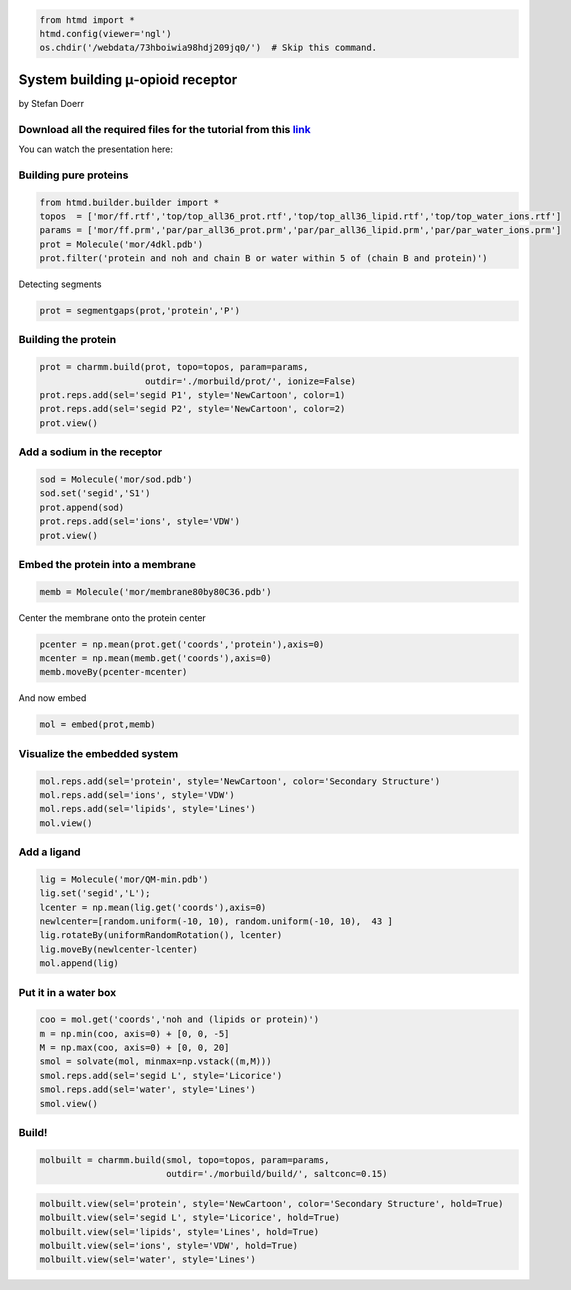 
.. code:: python

    from htmd import *
    htmd.config(viewer='ngl')
    os.chdir('/webdata/73hboiwia98hdj209jq0/')  # Skip this command.

System building μ-opioid receptor
=================================

by Stefan Doerr

.. figure:: http://pub.htmd.org/73hboiwia98hdj209jq0/membrane_GPCR.jpg
   :alt: 

Download all the required files for the tutorial from this `link <http://pub.htmd.org/73hboiwia98hdj209jq0/building.tar.gz>`__
~~~~~~~~~~~~~~~~~~~~~~~~~~~~~~~~~~~~~~~~~~~~~~~~~~~~~~~~~~~~~~~~~~~~~~~~~~~~~~~~~~~~~~~~~~~~~~~~~~~~~~~~~~~~~~~~~~~~~~~~~~~~~~

You can watch the presentation here:

|image0|

.. |image0| image:: http://pub.htmd.org/73hboiwia98hdj209jq0/opioid_youtube.png
   :target: https://youtu.be/DF9cHKBX19A?t=22m17s

Building pure proteins
~~~~~~~~~~~~~~~~~~~~~~

.. code:: python

    from htmd.builder.builder import *
    topos  = ['mor/ff.rtf','top/top_all36_prot.rtf','top/top_all36_lipid.rtf','top/top_water_ions.rtf']
    params = ['mor/ff.prm','par/par_all36_prot.prm','par/par_all36_lipid.prm','par/par_water_ions.prm']
    prot = Molecule('mor/4dkl.pdb')
    prot.filter('protein and noh and chain B or water within 5 of (chain B and protein)')

Detecting segments

.. code:: python

    prot = segmentgaps(prot,'protein','P') 

Building the protein
~~~~~~~~~~~~~~~~~~~~

.. code:: python

    prot = charmm.build(prot, topo=topos, param=params, 
                        outdir='./morbuild/prot/', ionize=False)
    prot.reps.add(sel='segid P1', style='NewCartoon', color=1)
    prot.reps.add(sel='segid P2', style='NewCartoon', color=2)
    prot.view()

Add a sodium in the receptor
~~~~~~~~~~~~~~~~~~~~~~~~~~~~

.. code:: python

    sod = Molecule('mor/sod.pdb')
    sod.set('segid','S1')
    prot.append(sod)
    prot.reps.add(sel='ions', style='VDW')
    prot.view()

Embed the protein into a membrane
~~~~~~~~~~~~~~~~~~~~~~~~~~~~~~~~~

.. code:: python

    memb = Molecule('mor/membrane80by80C36.pdb')

Center the membrane onto the protein center

.. code:: python

    pcenter = np.mean(prot.get('coords','protein'),axis=0)
    mcenter = np.mean(memb.get('coords'),axis=0)
    memb.moveBy(pcenter-mcenter)

And now embed

.. code:: python

    mol = embed(prot,memb)

Visualize the embedded system
~~~~~~~~~~~~~~~~~~~~~~~~~~~~~

.. code:: python

    mol.reps.add(sel='protein', style='NewCartoon', color='Secondary Structure')
    mol.reps.add(sel='ions', style='VDW')
    mol.reps.add(sel='lipids', style='Lines')
    mol.view()

Add a ligand
~~~~~~~~~~~~

.. code:: python

    lig = Molecule('mor/QM-min.pdb') 
    lig.set('segid','L');
    lcenter = np.mean(lig.get('coords'),axis=0)
    newlcenter=[random.uniform(-10, 10), random.uniform(-10, 10),  43 ]
    lig.rotateBy(uniformRandomRotation(), lcenter)
    lig.moveBy(newlcenter-lcenter)
    mol.append(lig) 

Put it in a water box
~~~~~~~~~~~~~~~~~~~~~

.. code:: python

    coo = mol.get('coords','noh and (lipids or protein)')
    m = np.min(coo, axis=0) + [0, 0, -5]
    M = np.max(coo, axis=0) + [0, 0, 20]
    smol = solvate(mol, minmax=np.vstack((m,M)))
    smol.reps.add(sel='segid L', style='Licorice')
    smol.reps.add(sel='water', style='Lines')
    smol.view()

Build!
~~~~~~

.. code:: python

    molbuilt = charmm.build(smol, topo=topos, param=params, 
                            outdir='./morbuild/build/', saltconc=0.15)

.. code:: python

    molbuilt.view(sel='protein', style='NewCartoon', color='Secondary Structure', hold=True)
    molbuilt.view(sel='segid L', style='Licorice', hold=True)
    molbuilt.view(sel='lipids', style='Lines', hold=True)
    molbuilt.view(sel='ions', style='VDW', hold=True)
    molbuilt.view(sel='water', style='Lines')
